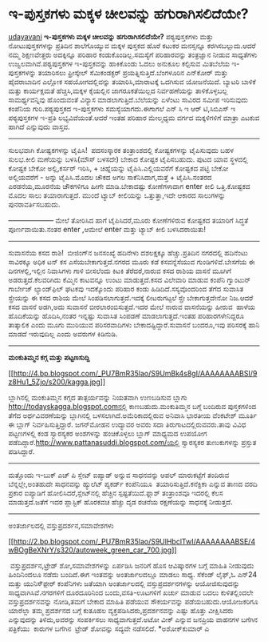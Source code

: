 * ಇ-ಪುಸ್ತಕಗಳು ಮಕ್ಕಳ ಚೀಲವನ್ನು ಹಗುರಾಗಿಸಲಿದೆಯೇ?

[[http://www.udayavani.com/epaper/ViewPDf.aspx?Id=38796][
 udayavani]]
 *ಇ-ಪುಸ್ತಕಗಳು ಮಕ್ಕಳ ಚೀಲವನ್ನು ಹಗುರಾಗಿಸಲಿದೆಯೇ?*
 ಪಠ್ಯಪುಸ್ತಕಗಳು ಮತ್ತು ನೋಟುಪುಸ್ತಕಗಳನ್ನು ಪ್ರತಿದಿನ ಶಾಲೆಗೊಯ್ಯುವ ಮಕ್ಕಳ ಪುಸ್ತಕದ
ಹೊರೆ ಕಟುಕರ ಮನಸ್ಸನ್ನೂ ಕರಗಿಸಬಲ್ಲುದು.ಆದರೆ ನಮ್ಮ ಶಿಕ್ಷಣವೇತ್ತರು ಅದಕ್ಕಿನ್ನೂ
ಪರಿಹಾರ ಕಂಡುಕೊಂಡಿಲ್ಲ.ಸಮಸ್ಯೆಗೆ ಪರಿಹಾರವನ್ನು ತಂತ್ರಜ್ಞಾನ ನೀಡುವ ಸಾಧ್ಯತೆಗಳು
ಉಜ್ವಲವಾಗಿವೆ.ಪಠ್ಯಪುಸ್ತಕಗಳ ಇ-ಪುಸ್ತಕವನ್ನು ಹಾಕಿಕೊಂಡು ಓದಲು ಅನುಕೂಲ ಕಲ್ಪಿಸುವ
ಮಿತಬೆಲೆಯ ಇ-ಪುಸ್ತಕಗಳನ್ನು ತಯಾರಿಸಲು ಫ್ರೀಸ್ಕೇಲ್ ಸೆಮಿಕಂಡಕ್ಟರ್
ಪ್ರಯತ್ನಿಸುತ್ತಿದೆ.ಬೆಂಗಳೂರಿನ ಎನ್‌ಕೋರ್ ಮತ್ತು ಹೈದರಾಬಾದಿನ ಎಲ್ಲೋಕ
ಸಹಯೋಗದಲ್ಲಿವನ್ನು ತಯಾರಿಸಿ,ಮಾರಾಟಕ್ಕೆ ಒದಗಿಸುವ ಯೋಜನೆಯಿದೆ. ಬ್ಯಾಟರಿ ಬಾಳಿಕೆ
ಮತ್ತು ಕಾರ್ಯಕ್ಷಮತೆ ಹೆಚ್ಚಿಸಿ,ಮಕ್ಕಳ ಕೈಯಲ್ಲಿನ ಜಾಗರೂಕತೆಯಿಲ್ಲದ ನಿರ್ವಹಣೆಯನ್ನು
ತಾಳಿಕೊಳ್ಳಬಲ್ಲ ಸಾಮರ್ಥ್ಯವನ್ನಿವು ಹೊಂದುವಂತೆ ವಿನ್ಯಾಸ ಮಾಡಲಾಗುತ್ತಿದೆ.ಬೆಲೆಯನ್ನು
ಏಳೆಂಟು ಸಾವಿರದ ಸಮೀಪ ಇರಿಸುವುದು ಕಂಪೆನಿಯ ಗುರಿ.ಪಠ್ಯಪುಸ್ತಕದ ಇ-ಪುಸ್ತಕಗಳು
ಸಮಸ್ಯೆಯಾಗದು.ಈಗಾಗಲೆ ಎನ್ ಸಿ ಇ ಆರ್ ಟಿ,ಸಿಬಿಎಸ್ ಇ ಪಠ್ಯಪುಸ್ತಕಗಳ ಇ-ಪ್ರತಿ
ಲಭ್ಯವಿವೆಯಂತೆ.ಆದರೆ ಇಂತಹ ಪರಿಹಾರ ಮೇಲ್ಮಧ್ಯಮ ವರ್ಗದ ಮಕ್ಕಳಿಗಳಿಗೆ ಮಾತ್ರಾ ಎಟಕುವ
ಹಾಗಿದೆ ಎನ್ನುವುದು ವಾಸ್ತವ.
 -----------------------------------------------------------------------
 ಸುಲಭವಾಗಿ ಕೋಷ್ಟಕಗಳನ್ನು ಟೈಪಿಸಿ!
  ಪದಸಂಸ್ಕಾರಕ ತಂತ್ರಾಂಶದಲ್ಲಿ ಕೋಷ್ಟಕಗಳನ್ನು ಟೈಪಿಸುವುದು ಬಹಳ ಸುಲಭ.ಕೀಲಿ
ಮಣೆಯನ್ನು ಬಳಸಿ(ಮೌಸ್ ಬಳಸದೇ) ಬೇಕಾದ ಕೋಷ್ಟಕ ಟೈಪಿಸಬಹುದು. ಪುಟದ ಯಾವ ಸ್ಥಳದಲ್ಲಿ
ಕೋಷ್ಟಕ ಬೇಕೋ ಅಲ್ಲಿ,ಕರ್ಸರ್ ಇರಿಸಿ, + ಚಿಹ್ನೆಯನ್ನು ಟೈಪಿಸಿ.ಎಲ್ಲಿಯವರೆಗೆ ಕೋಷ್ಟಕದ
ಪಟ್ಟಿ ಬೇಕೋ ಅಲ್ಲಿಯವರೆಗೆ - ಅನ್ನು ಟೈಪಿಸಿ.ಮೊದಲ ಚೌಕದ ಅಗಲ ಸಾಕೆನಿಸಿದಾಗ,ಮತ್ತೆ +
ಟೈಪಿಸಿ.ನಂತರದ ಎರಡನೆಯ,ಮೂರನೆಯ ಚೌಕಗಳಿಗೂ ಹೀಗೇ ಮಾಡಿ.ಬೇಕಾದಷ್ಟು ಕೋಣೆಗಳಾದಾಗ enter
ಕೀಲಿ ಒತ್ತಿ.ಕೋಷ್ಟಕದ ಮೊದಲ ಸಾಲು ತಯಾರಾಗುತ್ತದೆ. ಮುಂದೆ ಟ್ಯಾಬ್ ಕೀಲಿಯನ್ನು
ಒತ್ತುತ್ತಾ,ಇದೇ ಆಕಾರದ ಸಾಲುಗಳನ್ನು ಪುನರಾವರ್ತಿಸಬಹುದು.
 +------+------+-------+
 ಮೇಲೆ ತೋರಿಸಿದ ಹಾಗೆ ಟೈಪಿಸಿದರೆ,ಮೂರು ಕೋಣೆಗಳಿರುವ ಕೋಷ್ಟಕದ ತಯಾರಿಗೆ ಸಿದ್ಧತೆ
ಪೂರ್ಣವಾಯಿತು.ನಂತರ enter ,ಆಮೇಲೆ enter ಮತ್ತು ಟ್ಯಾಬ್ ಕೀಲಿ ಬಳಸಿದರಾಯಿತು!

------------------------------------------------------------------------
 ಸುವಾಸನೆಯ ಕಸದ ರಾಶಿ!
  ಬೀಜಿಂಗ್‌ನ ಜನಸಂಖ್ಯೆ ಹದಿನೇಳು ದಶಲಕ್ಷಕ್ಕೂ ಹೆಚ್ಚು.ಪ್ರತಿದಿನ ನಗರದಲ್ಲಿ
ಹದಿನೆಂಟು ಸಾವಿರಕ್ಕೂ ಅಧಿಕ ಟನ್ ಕಸ ಎಸೆಯಬೇಕಾಗುತ್ತದೆ.ನಗರದ ಮೂರು ಕಡೆ
ಕಸವನ್ನೆಸೆಯುವ ಗುಂಡಿಗಳಿವೆ.ಬೇಸಗೆಯ ಈ ದಿನಗಳಲ್ಲಿ,ಇಲ್ಲಿನ ನಿವಾಸಿಗಳು ಗಾಳಿ
ಬೀಸಲೆಂದು ಕಿಟಕಿ ತೆರೆದರೆ,ನಾರುವ ಕಸದ ರಾಶಿಯ ವಾಸನೆ ಮೂಗಿಗೆ ಅಡರುತ್ತದೆ.ಕೆಲವರಿಗಿದು
ಕೆಮ್ಮಿನ ಕಾಟವನ್ನೂ ಉಂಟು ಮಾಡುತ್ತದೆ.ಕಸದ ವಿಲೇವಾರಿ ಮಾಡುವ ಕಂಪೆನಿ ಗ್ವಾಂಟುನ್
ಗಾರ್ಬೇಜ್ ಲ್ಯಾಂಡ್‌ಫಿಲ್ ಘಟಕವು ಇದಕ್ಕೊಂದು ಪರಿಹಾರ ಕಂಡು ಹಿಡಿದಿದೆ.ಸಸ್ಯವೊಂದರಿಂದ
ತೆಗೆದ ಸುವಾಸಿತ ಸ್ಪ್ರೇಯನ್ನು ಈ ಕಸದ ರಾಶಿಯ ಮೇಲೆ ಸಿಂಪಡಿಸಲಾಗುತ್ತದೆ.ಇದಕ್ಕೆ
ಲೀಟರುಗಟ್ಟಲೆ ಸ್ಪ್ರೇ ಬೇಕಾಗುತ್ತದೇನೋ ನಿಜ.ಆದರೆ ಕಸದ ವಾಸನೆ ಅಡಗಿ,ಅದು ಸುವಾಸನೆ
ಬೀರಲಾರಂಬಿಸುತ್ತದೆ.ಇದರ ಮೇಲೆ ನಾರುವ ವಾಸನೆಯನ್ನು ಹೀರುವ  ಹಾಳೆಯ ಹೊದಿಕೆಯನ್ನು
ಹೊದಿಸಿ,ನಂತರ ಇನ್ನಷ್ಟು ಸುವಾಸಿತ ಸಿಂಪಡಣೆ ಮಾಡಲಾಗುತ್ತದೆ.ಇಂತಹ ಪರಿಹಾರಗಳೇನಿದ್ದರೂ
ತಾತ್ಕಾಲಿಕ ಎಂದು ಮೂಗು ಮುರಿಯುವ ಪರಿಸರವಾದಿಗಳು ಬೇಕಾದಷ್ಟಿದ್ದಾರೆ.ಸುವಾಸನೆ
ಬಂದರೂ,ಇವು ಪರಿಸರಕ್ಕೆ ಹಾನಿ ಮಾಡದೆ ಇರುವುದಿಲ್ಲ ಎಂದು ಅವರುಗಳ ಕಿಡಿನುಡಿ.
 -------------------------------------------------------
 *ಮಂಕುತಿಮ್ಮನ ಕಗ್ಗ ಮತ್ತು ಪಟ್ಟಣಸುದ್ದಿ*

[[http://4.bp.blogspot.com/_PU7BmR35lao/S9UmBk4s8gI/AAAAAAAABSI/9z8Hu1_5Zjo/s1600/kagga.jpg][[[http://4.bp.blogspot.com/_PU7BmR35lao/S9UmBk4s8gI/AAAAAAAABSI/9z8Hu1_5Zjo/s200/kagga.jpg]]]]

 ಬ್ಲಾಗಿನಲ್ಲಿ ಮಂಕುತಿಮ್ಮನ ಕಗ್ಗದ ತಾತ್ಪರ್ಯವನ್ನು ನಿಯತವಾಗಿ ಉಣಬಡಿಸುವ ಬ್ಲಾಗು
http://todayskagga.blogspot.comನಲ್ಲಿ ಕಾಣಬಹುದು.ಮಂಕುತಿಮ್ಮನ ಬಗ್ಗೆ ಬಂದಿರುವ
ಪುಸ್ತಕಗಳಿಂದ ತೆಗೆದ ಅರ್ಥವಿವರಣೆಯನ್ನು ಬ್ಲಾಗಿನಲ್ಲಿ ಬಳಸಲಾಗಿದೆ.ಅಮೆರಿಕಾದಲ್ಲಿರುವ
ಅನಿವಾಸಿ ಭಾರತೀಯ ವೆಂಕಟೇಶ್ ಮೂರ್ತಿ ಈ ಬ್ಲಾಗ್ ನಿರ್ವಹಿಸುತ್ತಿದ್ದಾರೆ.
 ಜಗನ್‌ಮೋಹನ ಉದ್ಯಾವರ ಅವರು ಸದಾ ತಿರುಗಾಟದಲ್ಲಿರುವವರು.ತಾವು ವಿವಿಧ ಪಟ್ಟಣಗಳಲ್ಲಿ
ಕಂಡ ಸ್ವಾರಸ್ಯಕರ ಅಂಶಗಳನ್ನು ಹಂಚಿಕೊಳ್ಳಲು ಬ್ಲಾಗ್ ಮಾಧ್ಯಮದ ಉಪಯೋಗ
ಪಡೆದಿದ್ದಾರೆ.http://www.pattanasuddi.blogspot.com/ಯಲ್ಲಿ ಸ್ವಾರಸ್ಯಕರ
ತುಣುಕುಗಳನ್ನು ಪ್ರಸ್ತುತ ಪಡಿಸಿದ್ದಾರೆ.
 ----------------------------------------------------------------
 ಮತ್ತೊಂದು ಇ-ಬುಕ್ ಎಚ್ ಪಿ ಸ್ಲೇಟ್
 ಐಪ್ಯಾಡ್ ಅನ್ನುವ ಸಾಧನವನ್ನು ಆಪಲ್ ಮಾರುಕಟ್ಟೆಗೆ ತಂದಿರುವ ಬೆನ್ನಲ್ಲೇ,ಅಂತಹುದೇ
ಸಾಧನವನ್ನು ಹ್ಯುಲೆಟ್ ಪ್ಯಕರ್ಡ್ ಕಂಪೆನಿಯೂ  ತಯಾರಿಸುತ್ತಿದೆ.ಕನೆಕ್ಟಿಕಾ ಎನ್ನುವ
ತಾಣದ ವರದಿ ಪ್ರಕಾರ ಐಪ್ಯಾಡಿಗೆ ಹೋಲಿಸಿದರೆ,ಸ್ಲೇಟ್‌ನಲ್ಲಿ ಹೆಚ್ಚಿನ
ಸ್ಪಷ್ಟತೆಯಿದೆ.ಫ್ಲಾಶ್ ತಂತ್ರಾಂಶವೂ ಇದರಲ್ಲಿ ಕೆಲಸ ಮಾಡುತ್ತದೆ.ಜತೆಗೆ ಇದರ
ಪ್ಲಾಸ್ಟಿಕ್ ಹೊರಕವಚ ಹೆಚ್ಚು ದೃಡ ರಚನೆಯ ರಕ್ಷಣೆಯನ್ನು ಸಾಧನಕ್ಕೆ ನೀಡುತ್ತದೆ.
 --------------------------------------
 ಅಂತರ್ಜಾಲದಲ್ಲಿ ವಸ್ತುಪ್ರದರ್ಶನ,ಸಮಾವೇಶಗಳು

[[http://2.bp.blogspot.com/_PU7BmR35lao/S9UlHbclTwI/AAAAAAAABSE/4wBOgBeXNrY/s1600/autoweek_green_car_700.jpg][[[http://2.bp.blogspot.com/_PU7BmR35lao/S9UlHbclTwI/AAAAAAAABSE/4wBOgBeXNrY/s320/autoweek_green_car_700.jpg]]]]

  ವಸ್ತುಪ್ರದರ್ಶನ,ಟ್ರೇಡ್ ಶೋ,ಸಮಾವೇಶಗಳನ್ನು ಏರ್ಪಡಿಸಿ ಜನರಿಗೆ ಹೊಸ ಆವಿಷ್ಕಾರಗಳ
ಬಗ್ಗೆ ಮಾಹಿತಿ ನೀಡುವುದು ಹಿಂದಿನಿಂದಲೂ ನಡೆದು ಬಂದಿದೆ.ಈಗ ಇಂತವನ್ನು ಅಂತರ್ಜಾಲದಲ್ಲೂ
ಮಾಡಲು ಸಾಧ್ಯ. ಸೆಕೆಂಡ್ ಲೈಫ್,ಓ ಎನ್24 ಮತ್ತು ಯುನಿಸ್ಫ಼ೇರ್ ಕಂಪೆನಿಗಳು ಜತೆಯಾಗಿ
ಅಂತರ್ಜಾಲದಲ್ಲಿ ವಸ್ತುಪ್ರದರ್ಶನಗಳನ್ನು ಆಯೋಜಿಸುವುದನ್ನು ಸಾಧ್ಯವಾಗಿಸಿವೆ.ನಗರಗಳಿಗೆ
ದೂರದೂರಿನಿಂದ ಬಂದು,ವಸತಿ-ಊಟಗಳಿಗೆ ಖರ್ಚು ಮಾಡುವ ಬದಲು ಕುಳಿತಲ್ಲಿಂದಲೇ
ವಸ್ತುಪ್ರದರ್ಶನವನ್ನು ನೋಡಿ,ತಮಗೆ ಬೇಕಾದ ಮಾಹಿತಿ ಪಡೆಯುವ ಸೌಕರ್ಯವನ್ನು
ಪಡೆಯಬಹುದು.ಆಯೋಜಕರಿಗೂ ಯಾರೆಲ್ಲಾ ತಮ್ಮ ಪ್ರದರ್ಶನದ ಬಗ್ಗೆ ಕುತೂಹಲ
ವ್ಯಕ್ತಪಡಿಸಿದರು,ಪ್ರದರ್ಶನವನ್ನು ಎಷ್ಟು ಹೊತ್ತು ವೀಕ್ಷಿಸಿದರು ಎನ್ನುವುದನ್ನು
ತಿಳಿದು,ಅವರನ್ನು ಸಂಪರ್ಕಿಸಲು ಸಾಧ್ಯವಾಗುತ್ತದೆ.ಅಟೋ ವೀಕ್ ಎನ್ನುವ ಜನಪ್ರಿಯ ವಾಹನಗಳ
ಬಗೆಗಿನ ಪತ್ರಿಕೆಯು  ಕಾರುಗಳ ಬಗೆಗಿನ  ಟ್ರೇಡ್ ಶೋವನ್ನು ಸದ್ಯವೇ ನಡೆಸಲಿದೆ.
 *ಅಶೋಕ್‌ಕುಮಾರ್ ಎ
